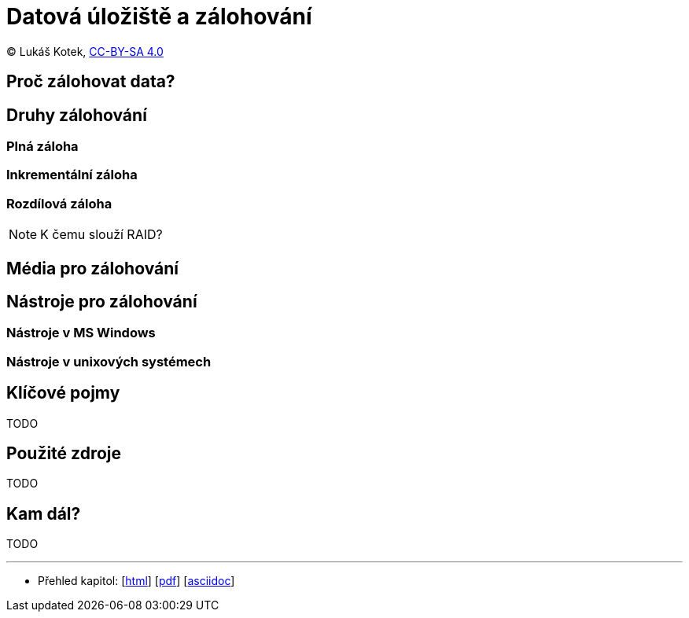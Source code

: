 = Datová úložiště a zálohování
:source-highlighter: coderay
:listing-caption: Listing
:pdf-page-size: A4
:icons: font

(C) Lukáš Kotek, link:https://creativecommons.org/licenses/by-sa/4.0/[CC-BY-SA 4.0]

<<<

== Proč zálohovat data?

== Druhy zálohování

=== Plná záloha
=== Inkrementální záloha
=== Rozdílová záloha

NOTE: K čemu slouží RAID?

== Média pro zálohování

== Nástroje pro zálohování

=== Nástroje v MS Windows
=== Nástroje v unixových systémech

== Klíčové pojmy

TODO

== Použité zdroje

TODO

== Kam dál?

TODO

---

- Přehled kapitol: [link:../README.html[html]] [link:../README.pdf[pdf]] [link:../README.asciidoc[asciidoc]]

